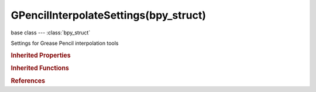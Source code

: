 GPencilInterpolateSettings(bpy_struct)
======================================

.. module:: bpy.types

base class --- :class:`bpy_struct`

.. class:: GPencilInterpolateSettings(bpy_struct)

   Settings for Grease Pencil interpolation tools

   .. attribute:: amplitude

      Amount to boost elastic bounces for 'elastic' easing

      :type: float in [0, inf], default 0.0

   .. attribute:: back

      Amount of overshoot for 'back' easing

      :type: float in [-inf, inf], default 0.0

   .. attribute:: easing

      Which ends of the segment between the preceding and following grease pencil frames easing interpolation is applied to

      * ``AUTO`` Automatic Easing, Easing type is chosen automatically based on what the type of interpolation used (e.g. 'Ease In' for transitional types, and 'Ease Out' for dynamic effects).
      * ``EASE_IN`` Ease In, Only on the end closest to the next keyframe.
      * ``EASE_OUT`` Ease Out, Only on the end closest to the first keyframe.
      * ``EASE_IN_OUT`` Ease In and Out, Segment between both keyframes.

      :type: enum in ['AUTO', 'EASE_IN', 'EASE_OUT', 'EASE_IN_OUT'], default 'AUTO'

   .. attribute:: interpolate_all_layers

      Interpolate all layers, not only active

      :type: boolean, default False

   .. attribute:: interpolate_selected_only

      Interpolate only selected strokes in the original frame

      :type: boolean, default False

   .. data:: interpolation_curve

      Custom curve to control 'sequence' interpolation between Grease Pencil frames

      :type: :class:`CurveMapping`, (readonly)

   .. attribute:: period

      Time between bounces for elastic easing

      :type: float in [-inf, inf], default 0.0

   .. attribute:: type

      Interpolation method to use the next time 'Interpolate Sequence' is run

      * ``LINEAR`` Linear, Straight-line interpolation between A and B (i.e. no ease in/out).
      * ``CUSTOM`` Custom, Custom interpolation defined using a curve map.
      * ``SINE`` Sinusoidal, Sinusoidal easing (weakest, almost linear but with a slight curvature).
      * ``QUAD`` Quadratic, Quadratic easing.
      * ``CUBIC`` Cubic, Cubic easing.
      * ``QUART`` Quartic, Quartic easing.
      * ``QUINT`` Quintic, Quintic easing.
      * ``EXPO`` Exponential, Exponential easing (dramatic).
      * ``CIRC`` Circular, Circular easing (strongest and most dynamic).
      * ``BACK`` Back, Cubic easing with overshoot and settle.
      * ``BOUNCE`` Bounce, Exponentially decaying parabolic bounce, like when objects collide.
      * ``ELASTIC`` Elastic, Exponentially decaying sine wave, like an elastic band.

      :type: enum in ['LINEAR', 'CUSTOM', 'SINE', 'QUAD', 'CUBIC', 'QUART', 'QUINT', 'EXPO', 'CIRC', 'BACK', 'BOUNCE', 'ELASTIC'], default 'LINEAR'

   .. classmethod:: bl_rna_get_subclass(id, default=None)
   
      :arg id: The RNA type identifier.
      :type id: string
      :return: The RNA type or default when not found.
      :rtype: :class:`bpy.types.Struct` subclass


   .. classmethod:: bl_rna_get_subclass_py(id, default=None)
   
      :arg id: The RNA type identifier.
      :type id: string
      :return: The class or default when not found.
      :rtype: type


.. rubric:: Inherited Properties

.. hlist::
   :columns: 2

   * :class:`bpy_struct.id_data`

.. rubric:: Inherited Functions

.. hlist::
   :columns: 2

   * :class:`bpy_struct.as_pointer`
   * :class:`bpy_struct.driver_add`
   * :class:`bpy_struct.driver_remove`
   * :class:`bpy_struct.get`
   * :class:`bpy_struct.is_property_hidden`
   * :class:`bpy_struct.is_property_readonly`
   * :class:`bpy_struct.is_property_set`
   * :class:`bpy_struct.items`
   * :class:`bpy_struct.keyframe_delete`
   * :class:`bpy_struct.keyframe_insert`
   * :class:`bpy_struct.keys`
   * :class:`bpy_struct.path_from_id`
   * :class:`bpy_struct.path_resolve`
   * :class:`bpy_struct.property_unset`
   * :class:`bpy_struct.type_recast`
   * :class:`bpy_struct.values`

.. rubric:: References

.. hlist::
   :columns: 2

   * :class:`ToolSettings.gpencil_interpolate`

